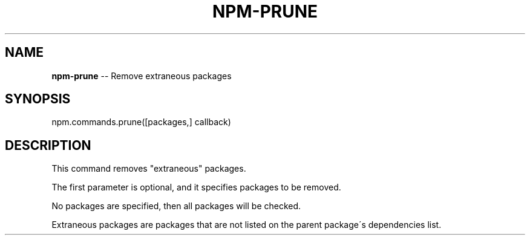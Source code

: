 .\" Generated with Ronnjs 0.3.8
.\" http://github.com/kapouer/ronnjs/
.
.TH "NPM\-PRUNE" "3" "June 2014" "" ""
.
.SH "NAME"
\fBnpm-prune\fR \-\- Remove extraneous packages
.
.SH "SYNOPSIS"
.
.nf
npm\.commands\.prune([packages,] callback)
.
.fi
.
.SH "DESCRIPTION"
This command removes "extraneous" packages\.
.
.P
The first parameter is optional, and it specifies packages to be removed\.
.
.P
No packages are specified, then all packages will be checked\.
.
.P
Extraneous packages are packages that are not listed on the parent
package\'s dependencies list\.
